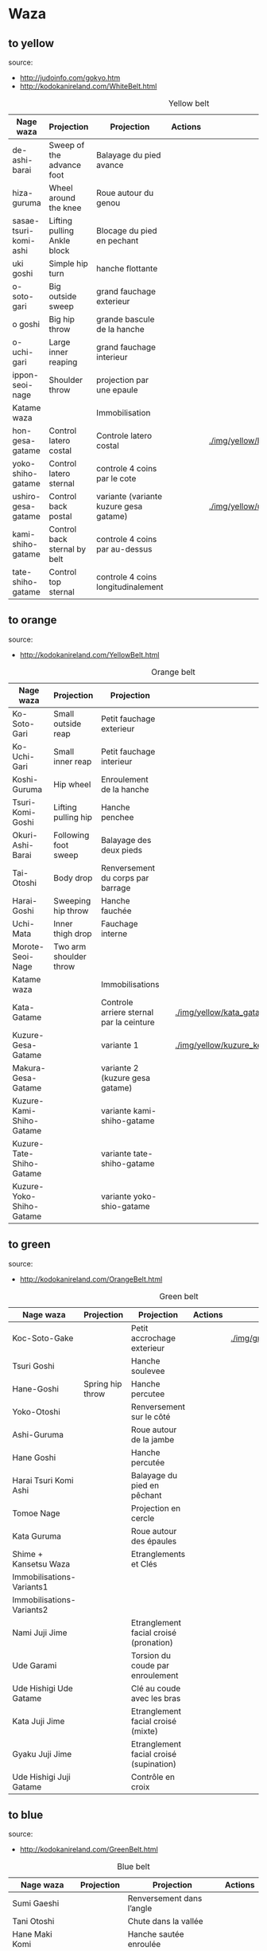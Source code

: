 * Waza
** to yellow
  source:
- http://judoinfo.com/gokyo.htm
- http://kodokanireland.com/WhiteBelt.html

#+CAPTION: Yellow belt
#+NAME:   tab:basic-data
|-----------------------+------------------------------+----------------------------------------+---------------------------------------------+--------------------------------------+---------------------------------|
| Nage waza             | Projection                   | Projection                             | Actions                                     |                                      |                                 |
|-----------------------+------------------------------+----------------------------------------+---------------------------------------------+--------------------------------------+---------------------------------|
| de-ashi-barai         | Sweep of the advance foot    | Balayage du pied avance                | [[./img/yellow/de_ashi_barai-330x150.jpg]]      | [[./img/yellow/deashibarai.gif]]         | [[./img/yellow/deashibarai2.gif]]   |
| hiza-guruma           | Wheel around the knee        | Roue autour du genou                   | [[./img/yellow/hiza_guruma-328x135.jpg]]        | [[./img/yellow/hizaguruma.gif]]          | [[./img/yellow/hizaguruma2.gif]]    |
| sasae-tsuri-komi-ashi | Lifting pulling Ankle block  | Blocage du pied en pechant             | [[./img/yellow/Sasae-Tsuri-Komi-Ashi.gif]]      | [[./img/yellow/sasaetsurikomiashi.gif]]  |                                 |
| uki goshi             | Simple hip turn              | hanche flottante                       | [[./img/yellow/uki_goshi-331x188.jpg]]          | [[./img/yellow/ukigoshi.gif]]            | [[./img/yellow/ukigoshi2.gif]]      |
| o-soto-gari           | Big outside sweep            | grand fauchage exterieur               | [[./img/yellow/O_soto_gari1-332x168.jpg]]       | [[./img/yellow/osotogari.gif]]           | [[./img/yellow/osotogari2.gif]]     |
| o goshi               | Big hip throw                | grande bascule de la hanche            | [[./img/yellow/o_goshi2-329x142.jpg]]           | [[./img/yellow/ogoshi.gif]]              | [[./img/yellow/ogoshi2.gif]]        |
| o-uchi-gari           | Large inner reaping          | grand fauchage interieur               | [[./img/yellow/O-Uchi-Gari.gif]]                | [[./img/yellow/ouchigari.gif]]           | [[./img/yellow/ouchigari2.gif]]     |
| ippon-seoi-nage       | Shoulder throw               | projection par une epaule              | [[./img/yellow/ippon_seoi_nage-330x138.jpg]]    | [[./img/yellow/ipponseoinage.gif]]       | [[./img/yellow/ipponseoinage2.gif]] |
|-----------------------+------------------------------+----------------------------------------+---------------------------------------------+--------------------------------------+---------------------------------|
| Katame waza           |                              | Immobilisation                         |                                             |                                      |                                 |
|-----------------------+------------------------------+----------------------------------------+---------------------------------------------+--------------------------------------+---------------------------------|
| hon-gesa-gatame       | Control latero costal        | Controle latero costal                 | [[./img/yellow/Hon_gesa_gatame-262x159.jpg]]    | [[./img/yellow/hon_kesa_gatame1.bmp]]    |                                 |
| yoko-shiho-gatame     | Control latero sternal       | controle 4 coins par le cote           | [[./img/yellow/yoko_shiho_gatame-263x182.jpg]]  | [[./img/yellow/yoko_shiho_gatame.gif]]   |                                 |
| ushiro-gesa-gatame    | Control back postal          | variante (variante kuzure gesa gatame) | [[./img/yellow/ushiro_gesa_gatame-266x179.jpg]] | [[./img/yellow/ushiro_kesa_gatame1.bmp]] |                                 |
| kami-shiho-gatame     | Control back sternal by belt | controle 4 coins par au-dessus         | [[./img/yellow/kami_shiho_gatame-274x157.jpg]]  | [[./img/yellow/kami_shiho_gatame.gif]]   |                                 |
| tate-shiho-gatame     | Control top sternal          | controle 4 coins longitudinalement     | [[./img/yellow/Tate_shiho_gatame-176x216.jpg]]  | [[./img/yellow/tate_shiho_gatame.gif]]   |                                 |
|-----------------------+------------------------------+----------------------------------------+---------------------------------------------+--------------------------------------+---------------------------------|

** to orange
  source:
- http://kodokanireland.com/YellowBelt.html

#+CAPTION: Orange belt
#+NAME:   tab:basic-data
|--------------------------+------------------------+------------------------------------------+-------------------------------------------+-------------------------------------------+----------------------------------|
| Nage waza                | Projection             | Projection                               |                                           |                                           |                                  |
|--------------------------+------------------------+------------------------------------------+-------------------------------------------+-------------------------------------------+----------------------------------|
| Ko-Soto-Gari             | Small outside reap     | Petit fauchage exterieur                 | [[./img/orange/Ko-Soto-Gari.gif]]             | [[./img/orange/kosotogari.gif]]               | [[./img/orange/kosotogari2.gif]]     |
| Ko-Uchi-Gari             | Small inner reap       | Petit fauchage interieur                 | [[./img/orange/Ko-Uchi-Gari.gif]]             | [[./img/orange/1kouchi.gif]]                  | [[./img/orange/kouchigari2.gif]]     |
| Koshi-Guruma             | Hip wheel              | Enroulement de la hanche                 | [[./img/orange/Koshi-Guruma.gif]]             | [[./img/orange/koshiguruma.gif]]              | [[./img/orange/koshiguruma2.gif]]    |
| Tsuri-Komi-Goshi         | Lifting pulling hip    | Hanche penchee                           | [[./img/orange/Tsuri-Komi-Goshi.gif]]         | [[./img/orange/tsurikomigoshi.gif]]           | [[./img/orange/tsurikomigoshi2.gif]] |
| Okuri-Ashi-Barai         | Following foot sweep   | Balayage des deux pieds                  | [[./img/orange/Okuri-Ashi-Barai.gif]]         | [[./img/orange/okuriashibarai.gif]]           | [[./img/orange/okuriashibarai2.gif]] |
| Tai-Otoshi               | Body drop              | Renversement du corps par barrage        | [[./img/orange/Tai-Otoshi.gif]]               | [[./img/orange/taiotoshi.gif]]                | [[./img/orange/taiotoshi2.gif]]      |
| Harai-Goshi              | Sweeping hip throw     | Hanche fauchée                           | [[./img/orange/Harai-Goshi.gif]]              | [[./img/orange/haraigoshi.gif]]               | [[./img/orange/haraigoshi2.gif]]     |
| Uchi-Mata                | Inner thigh drop       | Fauchage interne                         | [[./img/orange/Uchi-Mata.gif]]                | [[./img/orange/uchimata.gif]]                 | [[./img/orange/uchimata2.gif]]       |
| Morote-Seoi-Nage         | Two arm shoulder throw |                                          | [[./img/orange/Morote-Seoi-Nage.gif]]         | [[./img/orange/moroteseoinage.gif]]           |                                  |
|--------------------------+------------------------+------------------------------------------+-------------------------------------------+-------------------------------------------+----------------------------------|
| Katame waza              |                        | Immobilisations                          |                                           |                                           |                                  |
|--------------------------+------------------------+------------------------------------------+-------------------------------------------+-------------------------------------------+----------------------------------|
| Kata-Gatame              |                        | Controle arriere sternal par la ceinture | [[./img/orange/Kata-Gatame.gif]]              | [[./img/yellow/kata_gatame1.bmp]]             |                                  |
| Kuzure-Gesa-Gatame       |                        | variante 1                               | [[./img/orange/Kuzure-Gesa-Gatame.gif]]       | [[./img/yellow/kuzure_kesa_gatame1.bmp]]      |                                  |
| Makura-Gesa-Gatame       |                        | variante 2 (kuzure gesa gatame)          | [[./img/orange/Makura-Gesa-Gatame.gif]]       | [[./img/yellow/makura_kesa_gatame.gif]]       |                                  |
| Kuzure-Kami-Shiho-Gatame |                        | variante kami-shiho-gatame               | [[./img/orange/Kuzure-Kami-Shiho-Gatame.gif]] | [[./img/yellow/kuzure_kami_shio_gatame2.gif]] |                                  |
| Kuzure-Tate-Shiho-Gatame |                        | variante tate-shiho-gatame               | [[./img/orange/Kuzure-Tate-Shiho-Gatame.gif]] | [[./img/yellow/Kuzure_tate_shiho_gatame.gif]] |                                  |
| Kuzure-Yoko-Shiho-Gatame |                        | variante yoko-shio-gatame                | [[./img/orange/Kuzure-Yoko-Shiho-Gatame.gif]] | [[./img/yellow/kuzure_yoko_shio_gatame.gif]]  |                                  |
|--------------------------+------------------------+------------------------------------------+-------------------------------------------+-------------------------------------------+----------------------------------|

** to green
  source:
- http://kodokanireland.com/OrangeBelt.html

#+CAPTION: Green belt
#+NAME:   tab:basic-data
|---------------------------+------------------+-----------------------------------------+-------------------------------------------+------------------------------------+----------------------------|
| Nage waza                 | Projection       | Projection                              | Actions                                   |                                    |                            |
|---------------------------+------------------+-----------------------------------------+-------------------------------------------+------------------------------------+----------------------------|
| Koc-Soto-Gake             |                  | Petit accrochage exterieur              | [[./img/green/Ko-Soto-Gake.gif]]              | [[./img/green/kosotogake2.gif ]]       |                            |
| Tsuri Goshi               |                  | Hanche soulevee                         |                                           | [[./img/green/tsurigoshi.gif]]         |                            |
| Hane-Goshi                | Spring hip throw | Hanche percutee                         | [[./img/green/Hane-Goshi.gif]]                | [[./img/green/hanegoshi.gif]]          | [[./img/green/hanegoshi2.gif]] |
| Yoko-Otoshi               |                  | Renversement sur le côté                | [[./img/green/Yoko_Otoshi.gif]]               | [[./img/green/yokootoshi.gif]]         |                            |
| Ashi-Guruma               |                  | Roue autour de la jambe                 | [[./img/green/Ashi-Guruma.gif]]               | [[./img/green/ashiguruma.gif]]         |                            |
| Hane Goshi                |                  | Hanche percutée                         | [[./img/green/hanegoshi.gif]]                 | [[./img/green/hanegoshi2.gif]]         |                            |
| Harai Tsuri Komi Ashi     |                  | Balayage du pied en pêchant             |                                           | [[./img/green/haraitsumikomiashi.gif]] |                            |
| Tomoe Nage                |                  | Projection en cercle                    | [[./img/green/Tomoe-Nage.gif]]                | [[./img/green/tomoenage.gif]]          |                            |
| Kata Guruma               |                  | Roue autour des épaules                 | [[./img/green/Kata-Guruma.gif]]               | [[./img/green/kataguruma.gif]]         |                            |
|---------------------------+------------------+-----------------------------------------+-------------------------------------------+------------------------------------+----------------------------|
| Shime + Kansetsu Waza     |                  | Etranglements et Clés                   |                                           |                                    |                            |
|---------------------------+------------------+-----------------------------------------+-------------------------------------------+------------------------------------+----------------------------|
| Immobilisations-Variants1 |                  |                                         | [[./img/green/Immobilisations-Variants1.gif]] |                                    |                            |
| Immobilisations-Variants2 |                  |                                         | [[./img/green/Immobilisations-Variants2.gif]] |                                    |                            |
| Nami Juji Jime            |                  | Etranglement facial croisé (pronation)  | [[./img/green/namijujijime2.jpg]]             |                                    |                            |
| Ude Garami                |                  | Torsion du coude par enroulement        | [[./img/green/udegarami.jpg]]                 |                                    |                            |
| Ude Hishigi Ude Gatame    |                  | Clé au coude avec les bras              | [[./img/green/udehishigiudegatame.gif]]       |                                    |                            |
| Kata Juji Jime            |                  | Etranglement facial croisé (mixte)      | [[./img/green/katajujijime.jpg]]              |                                    |                            |
| Gyaku Juji Jime           |                  | Etranglement facial croisé (supination) | [[./img/green/gyakujujijime.jpg]]             |                                    |                            |
| Ude Hishigi Juji Gatame   |                  | Contrôle en croix                       | [[./img/green/udehishigijujigatame.jpg]]      |                                    |                            |
|---------------------------+------------------+-----------------------------------------+-------------------------------------------+------------------------------------+----------------------------|
** to blue
  source:
- http://kodokanireland.com/GreenBelt.html

#+CAPTION: Blue belt
#+NAME:   tab:basic-data
|-----------------------+------------+------------------------------------+---------------------------|
| Nage waza             | Projection | Projection                         | Actions                   |
|-----------------------+------------+------------------------------------+---------------------------|
| Sumi Gaeshi           |            | Renversement dans l’angle          |                           |
| Tani Otoshi           |            | Chute dans la vallée               |                           |
| Hane Maki  Komi       |            | Hanche sautée enroulée             |                           |
| Sukui Nage            |            | Projection en cuillère             |                           |
| Utsuri Goshi          |            | Pprojection de hanche par l’avant, |                           |
| O Guruma              |            | Grande roue                        |                           |
| Soto Maki Komi        |            | Enroulement exérieur               |                           |
| Uki-Otoshi            |            | Renversement du corps              | [[./img/blue/Uki-Otoshi.gif]] |
|-----------------------+------------+------------------------------------+---------------------------|
| Shime + Kansetsu Waza |            | Etranglements et Clés              |                           |
|-----------------------+------------+------------------------------------+---------------------------|
| Hadaka Jime           |            | Etranglement des avant-bras        |                           |
| Okuri Eri Jime        |            | Etranglement par les revers        |                           |
| Kata Ha Jime          |            | Etranglement en contrôlant un côté |                           |
| Hara Gatame           |            | Contrôle avec le ventre            |                           |
| Waki Gatame           |            | Contrôle avec l’aisselle           |                           |
| Hiza Gatame           |            | Contrôle avec le genou             |                           |
|-----------------------+------------+------------------------------------+---------------------------|

** to brown
  source:
- http://kodokanireland.com/BlueBelt.html

#+CAPTION: Brown belt
#+NAME:   tab:basic-data

|-------------------------+------------+--------------------------------------+---------------------------------------|
| Nage waza               | Projection | Projection                           | Actions                               |
|-------------------------+------------+--------------------------------------+---------------------------------------|
| Ashi-Gatame-Jime        |            |                                      | [[./img/blue/Ashi-Gatame-Jime.gif]]       |
| Hadaka-Jime             |            |                                      | [[./img/blue/Hadaka-Jime.gif]]            |
| Kata-Juji-Jime          |            |                                      | [[./img/blue/Kata-Juji-Jime.gif]]         |
| Morote-Jime             |            |                                      | [[./img/blue/Morote-Jime.gif]]            |
| Sode-Guruma-Jime        |            |                                      | [[./img/blue/Sode-Guruma-Jime.gif]]       |
| Hara-Gatame             |            |                                      | [[./img/brown/Hara_Gatame.gif]]           |
| Harai-Tsuri-Komi-Ashi   |            |                                      | [[./img/brown/Harai_Tsuri_Komi_Ashi.gif]] |
| Hiza-Gatame             |            |                                      | [[./img/brown/Hiza_Gatame.gif]]           |
| Juji-Gatame             |            |                                      | [[./img/brown/Juji_Gatame.gif]]           |
| O-Guruma                |            |                                      | [[./img/brown/O_Guruma.gif]]              |
| O-Soto-Otoshi           |            |                                      | [[./img/brown/O_Soto_Otoshi.gif]]         |
| Soto-Maki-Komi          |            |                                      | [[./img/brown/Soto_Maki_Komi.gif]]        |
| Ude-Garami              |            |                                      | [[./img/brown/Ude_Garami.gif]]            |
| Ude-Gatame              |            |                                      | [[./img/brown/Ude_Gatame.gif]]            |
| Uki-Waza                |            |                                      | [[./img/brown/Uki_Waza.gif]]              |
| Waki-Gatame             |            |                                      | [[./img/brown/Waki_Gatame.gif]]           |
| O Soto Guruma           |            | Grande roue extérieure               |                                       |
| Uki Waza                |            | Technique flottée                    |                                       |
| Yoko Wakare             |            | Séparation de côté                   |                                       |
| Yoko Guruma             |            | Roue de côté                         |                                       |
| Ushiro Goshi            |            | Projection de la jambe par l’arrière |                                       |
| Ura Nage                |            | Projection en se lançant en arrière  |                                       |
| Sumi Otoshi             |            | Chute dans l’angle                   |                                       |
| Yoko Gake               |            | Accrochage de côté                   |                                       |
|-------------------------+------------+--------------------------------------+---------------------------------------|
| Katame waza             |            |                                      |                                       |
|-------------------------+------------+--------------------------------------+---------------------------------------|
| Morote Jime             |            | Etranglement facial non croisé       |                                       |
| Ashi Gatame  Jime       |            | Etranglement avec l’aide d’une jambe |                                       |
| Katate Jime             |            | Etranglement d’une seule main        |                                       |
| Ude Hishigi Hiza Gatame |            | Hyper extension avec le genou        |                                       |
| Ude Hishigi Waki Gatame |            | Hyper extension avec l aisselle      |                                       |
| Hara Gatame             |            | Hyper extension avec le ventre       |                                       |
|-------------------------+------------+--------------------------------------+---------------------------------------|

Kata?
| 2nd_Rear_Entry.gif    |
| 2nd_Side_Entry.gif    |
| 3rd_Side_Entry.gif    |
| 4th_Entry_on_Back.gif |
| 5th_Entry_on_Back.gif |
| 5th_Front_Entry.gif   |
| 6th_Front_Entry.gif   |

** to black
  source:
- http://kodokanireland.com/BrownBelt.html

#+CAPTION: Black belt
#+NAME:   tab:basic-data
|--------------+---------+---+------------------------------|
| Nage waza    | Meaning |   | Actions                      |
|--------------+---------+---+------------------------------|
| Te-Guruma    |         |   | [[./img/black/Te_Guruma.gif]]    |
| Ushiro-Goshi |         |   | [[./img/black/Ushiro_Goshi.gif]] |
| Utsuri-Goshi |         |   | [[./img/black/Utsuri_Goshi.gif]] |
| Yoko-Guruma  |         |   | [[./img/black/Yoko_Guruma.gif]]  |
|--------------+---------+---+------------------------------|
| Katame waza  |         |   |                              |
|--------------+---------+---+------------------------------|

Kata?
| 1st_Leg_Escape.gif    |
| 2nd_Leg_Escape.gif    |
| 3rd_Leg_Escape.gif    |
| 3rd_Rear_Entry.gif    |
| 4th_Side_Entry.gif    |
| 6th_Entry_on_Back.gif |
| 7th_Entry_on_Back.gif |
| 7th_Front_Entry.gif   |
| 8th_Front_Entry.gif   |

* Glossary
  |--------------+-----------------------+----------------------------------|
  | Judogi       | Judo Suit             |                                  |
  | Kimono       | Judo jacket           |                                  |
  | Obi          | Belt                  |                                  |
  | Dojo         | Room of Judo Practice |                                  |
  | Tatami       | Matt of Judo          |                                  |
  | Zarei        | Knee bow              |                                  |
  | Ritsurei     | Standing bow          |                                  |
  | Adjime       | Start                 |                                  |
  | Matte        | Stop                  |                                  |
  | Oseakomi     | Holding on            |                                  |
  | Toketa       | Out                   |                                  |
  | Koka         | 3 points              |                                  |
  | Yuko         | 5 points              |                                  |
  | Waza-ari     | 7 points              |                                  |
  | Ippon        | 10 points             |                                  |
  | Uke          | person defendant      |                                  |
  | Tori         | Person attacking      |                                  |
  | Randori      | Fight                 |                                  |
  | Nage waza    | Projection            |                                  |
  | Katame waza  | Control               | Immobilisation                   |
  | Koshi waza   |                       | Projection de hanche             |
  | Ashi waza    |                       | Projection de pieds et de jambes |
  | Sutemi waza  |                       | projection en sacrifice          |
  | Hansoku-make | Penalties             | Penalites                        |
  | Tachi waza   |                       | Technique de projection debout   |
  | Te waza      |                       | Projection de mains et de bras   |
  |--------------+-----------------------+----------------------------------|
